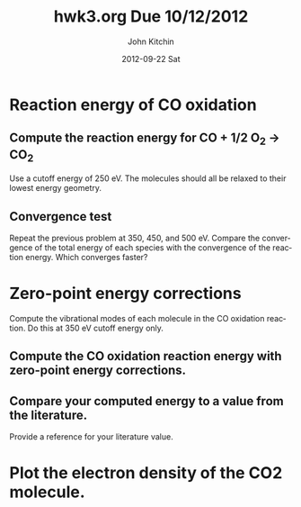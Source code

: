 #+TITLE:     hwk3.org Due 10/12/2012
#+AUTHOR:    John Kitchin
#+EMAIL:     jkitchin@HOME-OFFICE
#+DATE:      2012-09-22 Sat
#+DESCRIPTION:
#+KEYWORDS:
#+LANGUAGE:  en
#+OPTIONS:   H:3 num:t toc:t \n:nil @:t ::t |:t ^:t -:t f:t *:t <:t
#+OPTIONS:   TeX:t LaTeX:t skip:nil d:nil todo:t pri:nil tags:not-in-toc
#+INFOJS_OPT: view:nil toc:nil ltoc:t mouse:underline buttons:0 path:http://orgmode.org/org-info.js
#+EXPORT_SELECT_TAGS: export
#+EXPORT_EXCLUDE_TAGS: noexport
#+LINK_UP:
#+LINK_HOME:
#+XSLT:

* Reaction energy of CO oxidation
** Compute the reaction energy for CO + 1/2 O_{2} \rightarrow CO_{2}
Use a cutoff energy of 250 eV. The molecules should all be relaxed to their lowest energy geometry.
** Convergence test
Repeat the previous problem at 350, 450, and 500 eV. Compare the convergence of the total energy of each species with the convergence of the reaction energy. Which converges faster?
* Zero-point energy corrections
Compute the vibrational modes of each molecule in the CO oxidation reaction. Do this at 350 eV cutoff energy only.
** Compute the CO oxidation reaction energy with zero-point energy corrections.
** Compare your computed energy to a value from the literature.
Provide a reference for your literature value.
* Plot the electron density of the CO2 molecule.
